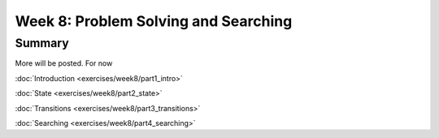 Week 8: Problem Solving and Searching
=====================================


Summary
-------

More will be posted. For now

:doc:`Introduction <exercises/week8/part1_intro>`

:doc:`State <exercises/week8/part2_state>`

:doc:`Transitions <exercises/week8/part3_transitions>`

:doc:`Searching <exercises/week8/part4_searching>`
